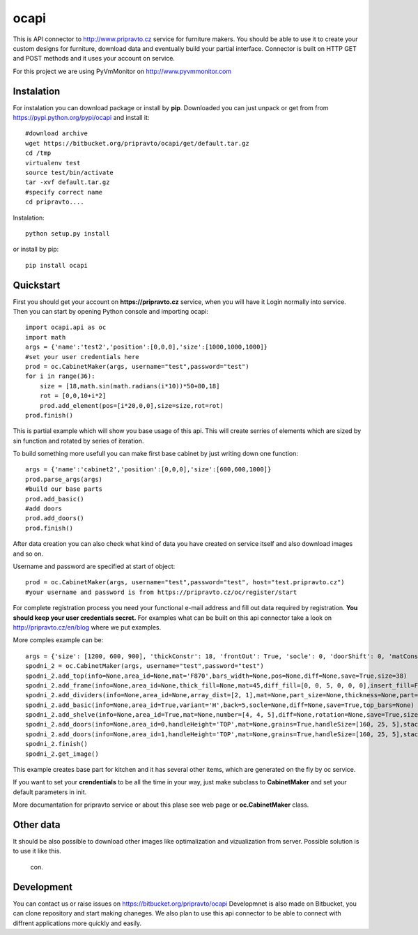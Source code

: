 ocapi
=====

This is API connector to http://www.pripravto.cz service for furniture makers. You should
be able to use it to create your custom designs for furniture, download data
and eventually build your partial interface. Connector is built on HTTP GET and
POST methods and it uses your account on service.

For this project we are using PyVmMonitor on http://www.pyvmmonitor.com

Instalation
-----------

For instalation you can download package or install by **pip**. Downloaded you
can just unpack or get from from https://pypi.python.org/pypi/ocapi and install it::

    #download archive
    wget https://bitbucket.org/pripravto/ocapi/get/default.tar.gz
    cd /tmp
    virtualenv test
    source test/bin/activate
    tar -xvf default.tar.gz
    #specify correct name
    cd pripravto....

Instalation::

    python setup.py install

or install by pip::

    pip install ocapi


Quickstart
----------

First you should get your account on **https://pripravto.cz** service, when you will have it
Login normally into service. Then you can start by opening Python console
and importing ocapi::

    import ocapi.api as oc
    import math
    args = {'name':'test2','position':[0,0,0],'size':[1000,1000,1000]}
    #set your user credentials here
    prod = oc.CabinetMaker(args, username="test",password="test")
    for i in range(36):
        size = [18,math.sin(math.radians(i*10))*50+80,18]
        rot = [0,0,10+i*2]
        prod.add_element(pos=[i*20,0,0],size=size,rot=rot)
    prod.finish()

This is partial example which will show you base usage of this api. This will create
serries of elements which are sized by sin function and rotated by series of
iteration.

To build something more usefull you can make first base cabinet by just writing down
one function::

    args = {'name':'cabinet2','position':[0,0,0],'size':[600,600,1000]}
    prod.parse_args(args)
    #build our base parts
    prod.add_basic()
    #add doors
    prod.add_doors()
    prod.finish()

After data creation you can also check what kind of data you have created on service
itself and also download images and so on.

Username and password are specified at start of object::

    prod = oc.CabinetMaker(args, username="test",password="test", host="test.pripravto.cz")
    #your username and password is from https://pripravto.cz/oc/register/start

For complete registration process you need your functional e-mail address and fill out
data required by registration. **You should keep your user credentials secret.**
For examples what can be built on this api connector take a look on http://pripravto.cz/en/blog
where we put examples.

More comples example can be::


    args = {'size': [1200, 600, 900], 'thickConstr': 18, 'frontOut': True, 'socle': 0, 'doorShift': 0, 'matConstr': '45', 'elementInfo': {'fittings': {'KOL': 5}, 'production': {'EDGEBANDER': 2, 'HAND': 3, 'SAW': 1, 'CNC': 1, 'COATING': False}, 'group': 'spodni_2', 'visibility': 'NORMAL', 'block': True}, 'position': [2700, 0, 0], 'rotation': [-30, 0, 0], 'matFront': 'U625', 'name': 'spodni_2'}
    spodni_2 = oc.CabinetMaker(args, username="test",password="test")
    spodni_2.add_top(info=None,area_id=None,mat='F870',bars_width=None,pos=None,diff=None,save=True,size=38)
    spodni_2.add_frame(info=None,area_id=None,thick_fill=None,mat=45,diff_fill=[0, 0, 5, 0, 0, 0],insert_fill=False,width=150,mat_fill=None,low_profile=False,planes=4,diff=[0, 50, 50, 0, 0, 0],thick=18,save=True,order=[0, 2, 1])
    spodni_2.add_dividers(info=None,area_id=None,array_dist=[2, 1],mat=None,part_size=None,thickness=None,part=False,diff=None,save=True,typ='B',areas=True)
    spodni_2.add_basic(info=None,area_id=True,variant='H',back=5,socle=None,diff=None,save=True,top_bars=None)
    spodni_2.add_shelve(info=None,area_id=True,mat=None,number=[4, 4, 5],diff=None,rotation=None,save=True,size=None)
    spodni_2.add_doors(info=None,area_id=0,handleHeight='TOP',mat=None,grains=True,handleSize=[160, 25, 5],stacking='HORIZONTAL',number=2,door_type='AUTOMAT',handleSide=None,diff=None,handleOrientation='VERTICAL',pars_front=[3, 3, 3, 3, 3],save=True,handlePos=[50, 50])
    spodni_2.add_doors(info=None,area_id=1,handleHeight='TOP',mat=None,grains=True,handleSize=[160, 25, 5],stacking='HORIZONTAL',number=1,door_type='AUTOMAT',handleSide=None,diff=None,handleOrientation='VERTICAL',pars_front=[3, 3, 3, 3, 3],save=True,handlePos=[50, 50])
    spodni_2.finish()
    spodni_2.get_image()

This example creates base part for kitchen and it has several other items, which
are generated on the fly by oc service.

If you want to set your **crendentials** to be all the time in your way,
just make subclass to **CabinetMaker** and set your default parameters in init.


More documantation for pripravto service or about this plase see web page or
**oc.CabinetMaker** class.

Other data
----------

It should be also possible to download other images like optimalization and
vizualization from server. Possible solution is to use it like this.

    con.

Development
-----------

You can contact us or raise issues on https://bitbucket.org/pripravto/ocapi
Developmnet is also made on Bitbucket, you can clone repository and start
making chaneges. We also plan to use this api connector to be able to connect
with diffrent applications more quickly and easily.

